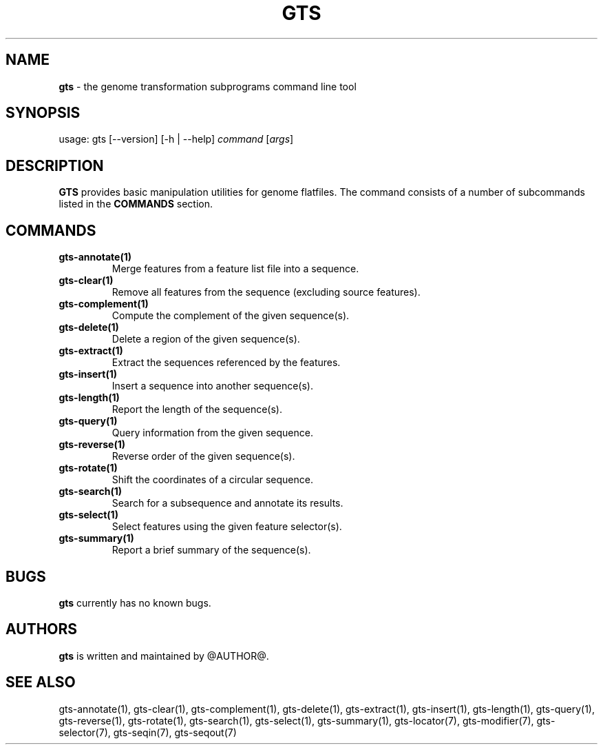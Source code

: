 .\" generated with Ronn/v0.7.3
.\" http://github.com/rtomayko/ronn/tree/0.7.3
.
.TH "GTS" "1" "October 2020" "" ""
.
.SH "NAME"
\fBgts\fR \- the genome transformation subprograms command line tool
.
.SH "SYNOPSIS"
usage: gts [\-\-version] [\-h | \-\-help] \fIcommand\fR [\fIargs\fR]
.
.SH "DESCRIPTION"
\fBGTS\fR provides basic manipulation utilities for genome flatfiles\. The command consists of a number of subcommands listed in the \fBCOMMANDS\fR section\.
.
.SH "COMMANDS"
.
.TP
\fBgts\-annotate(1)\fR
Merge features from a feature list file into a sequence\.
.
.TP
\fBgts\-clear(1)\fR
Remove all features from the sequence (excluding source features)\.
.
.TP
\fBgts\-complement(1)\fR
Compute the complement of the given sequence(s)\.
.
.TP
\fBgts\-delete(1)\fR
Delete a region of the given sequence(s)\.
.
.TP
\fBgts\-extract(1)\fR
Extract the sequences referenced by the features\.
.
.TP
\fBgts\-insert(1)\fR
Insert a sequence into another sequence(s)\.
.
.TP
\fBgts\-length(1)\fR
Report the length of the sequence(s)\.
.
.TP
\fBgts\-query(1)\fR
Query information from the given sequence\.
.
.TP
\fBgts\-reverse(1)\fR
Reverse order of the given sequence(s)\.
.
.TP
\fBgts\-rotate(1)\fR
Shift the coordinates of a circular sequence\.
.
.TP
\fBgts\-search(1)\fR
Search for a subsequence and annotate its results\.
.
.TP
\fBgts\-select(1)\fR
Select features using the given feature selector(s)\.
.
.TP
\fBgts\-summary(1)\fR
Report a brief summary of the sequence(s)\.
.
.SH "BUGS"
\fBgts\fR currently has no known bugs\.
.
.SH "AUTHORS"
\fBgts\fR is written and maintained by @AUTHOR@\.
.
.SH "SEE ALSO"
gts\-annotate(1), gts\-clear(1), gts\-complement(1), gts\-delete(1), gts\-extract(1), gts\-insert(1), gts\-length(1), gts\-query(1), gts\-reverse(1), gts\-rotate(1), gts\-search(1), gts\-select(1), gts\-summary(1), gts\-locator(7), gts\-modifier(7), gts\-selector(7), gts\-seqin(7), gts\-seqout(7)
